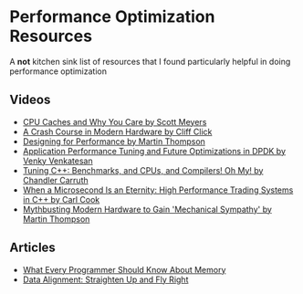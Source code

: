 * Performance Optimization Resources
A *not* kitchen sink list of resources that I found particularly helpful in doing performance optimization

** Videos
- [[https://www.youtube.com/watch?v=WDIkqP4JbkE&feature=youtu.be][CPU Caches and Why You Care by Scott Meyers]]
- [[https://www.youtube.com/watch?v=OFgxAFdxYAQ&feature=youtu.be][A Crash Course in Modern Hardware by Cliff Click]]
- [[https://www.youtube.com/watch?v=03GsLxVdVzU&list=PL5wQddQ0EF_tGTAoq-VCV2etJpCDJstBt&index=2&t=0s][Designing for Performance by Martin Thompson]]
- [[https://www.youtube.com/watch?v=qpfwDySweUA&list=PL5wQddQ0EF_tGTAoq-VCV2etJpCDJstBt&index=3&t=0s][Application Performance Tuning and Future Optimizations in DPDK by Venky Venkatesan]]
- [[https://www.youtube.com/watch?v=nXaxk27zwlk&feature=youtu.be][Tuning C++: Benchmarks, and CPUs, and Compilers! Oh My! by Chandler Carruth]]
- [[https://www.youtube.com/watch?v=NH1Tta7purM&list=PL5wQddQ0EF_tGTAoq-VCV2etJpCDJstBt&index=5&t=11s][When a Microsecond Is an Eternity: High Performance Trading Systems in C++ by Carl Cook]]
- [[https://www.youtube.com/watch?v=MC1EKLQ2Wmg&list=PL5wQddQ0EF_tGTAoq-VCV2etJpCDJstBt&index=7&t=3s][Mythbusting Modern Hardware to Gain 'Mechanical Sympathy' by Martin Thompson]]

** Articles
- [[https://people.freebsd.org/~lstewart/articles/cpumemory.pdf][What Every Programmer Should Know About Memory]]
- [[https://www.ibm.com/developerworks/library/pa-dalign/][Data Alignment: Straighten Up and Fly Right]]
